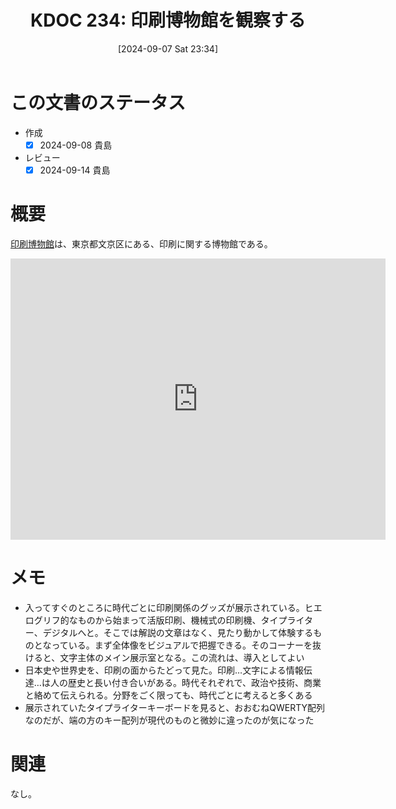 :properties:
:ID: 20240907T233431
:mtime:    20241102180342 20241028101410
:ctime:    20241028101410
:end:
#+title:      KDOC 234: 印刷博物館を観察する
#+date:       [2024-09-07 Sat 23:34]
#+filetags:   :essay:
#+identifier: 20240907T233431

* この文書のステータス
- 作成
  - [X] 2024-09-08 貴島
- レビュー
  - [X] 2024-09-14 貴島

* 概要
[[https://ja.wikipedia.org/wiki/%E5%8D%B0%E5%88%B7%E5%8D%9A%E7%89%A9%E9%A4%A8][印刷博物館]]は、東京都文京区にある、印刷に関する博物館である。

#+begin_export html
<iframe src="https://www.google.com/maps/embed?pb=!1m18!1m12!1m3!1d3239.7021401680736!2d139.738700375789!3d35.70894677257831!2m3!1f0!2f0!3f0!3m2!1i1024!2i768!4f13.1!3m3!1m2!1s0x60188c520d701043%3A0x7ba0dbd89ab71df1!2z5Y2w5Yi35Y2a54mp6aSo!5e0!3m2!1sja!2sjp!4v1725719788908!5m2!1sja!2sjp" width="600" height="450" style="border:0;" allowfullscreen="" loading="lazy" referrerpolicy="no-referrer-when-downgrade"></iframe>
#+end_export

* メモ

- 入ってすぐのところに時代ごとに印刷関係のグッズが展示されている。ヒエログリフ的なものから始まって活版印刷、機械式の印刷機、タイプライター、デジタルへと。そこでは解説の文章はなく、見たり動かして体験するものとなっている。まず全体像をビジュアルで把握できる。そのコーナーを抜けると、文字主体のメイン展示室となる。この流れは、導入としてよい
- 日本史や世界史を、印刷の面からたどって見た。印刷…文字による情報伝達…は人の歴史と長い付き合いがある。時代それぞれで、政治や技術、商業と絡めて伝えられる。分野をごく限っても、時代ごとに考えると多くある
- 展示されていたタイプライターキーボードを見ると、おおむねQWERTY配列なのだが、端の方のキー配列が現代のものと微妙に違ったのが気になった

* 関連
なし。
